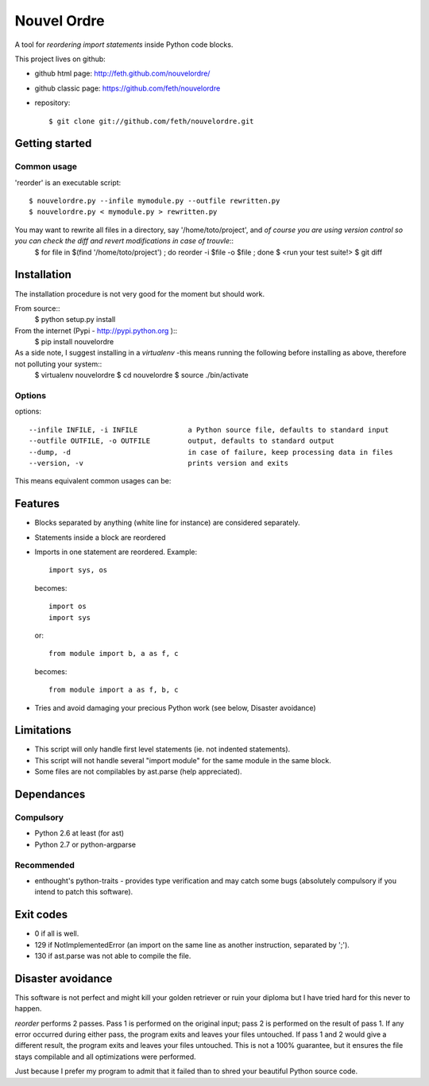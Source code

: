 Nouvel Ordre
============

A tool for *reordering import statements* inside Python code blocks.

This project lives on github:

* github html page: http://feth.github.com/nouvelordre/
* github classic page: https://github.com/feth/nouvelordre
* repository::

  $ git clone git://github.com/feth/nouvelordre.git

Getting started
---------------

Common usage
~~~~~~~~~~~~
'reorder' is an executable script::

  $ nouvelordre.py --infile mymodule.py --outfile rewritten.py
  $ nouvelordre.py < mymodule.py > rewritten.py


You may want to rewrite all files in a directory, say '/home/toto/project', and *of course you are using version control so you can check the diff and revert modifications in case of trouvle*::
  $ for file in $(find '/home/toto/project') ; do reorder -i $file -o $file ; done
  $ <run your test suite!>
  $ git diff


Installation
------------
The installation procedure is not very good for the moment but should work.

From source::
  $ python setup.py install

From the internet (Pypi - http://pypi.python.org )::
  $ pip install nouvelordre

As a side note, I suggest installing in a *virtualenv* -this means running the following before installing as above, therefore not polluting your system::
  $ virtualenv nouvelordre
  $ cd nouvelordre
  $ source ./bin/activate

Options
~~~~~~~
options::

  --infile INFILE, -i INFILE            a Python source file, defaults to standard input
  --outfile OUTFILE, -o OUTFILE         output, defaults to standard output
  --dump, -d                            in case of failure, keep processing data in files
  --version, -v                         prints version and exits

This means equivalent common usages can be::

Features
--------
* Blocks separated by anything (white line for instance) are considered separately.
* Statements inside a block are reordered
* Imports in one statement are reordered.
  Example::

    import sys, os

  becomes::

    import os
    import sys

  or::

    from module import b, a as f, c

  becomes::

    from module import a as f, b, c
* Tries and avoid damaging your precious Python work (see below, Disaster avoidance)

Limitations
-----------

* This script will only handle first level statements (ie. not indented statements).
* This script will not handle several "import module" for the same module in the same block.
* Some files are not compilables by ast.parse (help appreciated).

Dependances
-----------

Compulsory
~~~~~~~~~~

* Python 2.6 at least (for ast)
* Python 2.7 or python-argparse

Recommended
~~~~~~~~~~~

* enthought's python-traits - provides type verification and may catch some bugs (absolutely compulsory if you intend to patch this software).

Exit codes
----------

* 0 if all is well.
* 129 if NotImplementedError (an import on the same line as another instruction, separated by ';').
* 130 if ast.parse was not able to compile the file.

Disaster avoidance
------------------

This software is not perfect and might kill your golden retriever or ruin your diploma but I have tried hard for this never to happen.

`reorder` performs 2 passes. Pass 1 is performed on the original input; pass 2 is performed on the result of pass 1.
If any error occurred during either pass, the program exits and leaves your files untouched.
If pass 1 and 2 would give a different result, the program exits and leaves your files untouched. This is not a 100% guarantee, but it ensures the file stays compilable and all optimizations were performed.

Just because I prefer my program to admit that it failed than to shred your beautiful Python source code.

